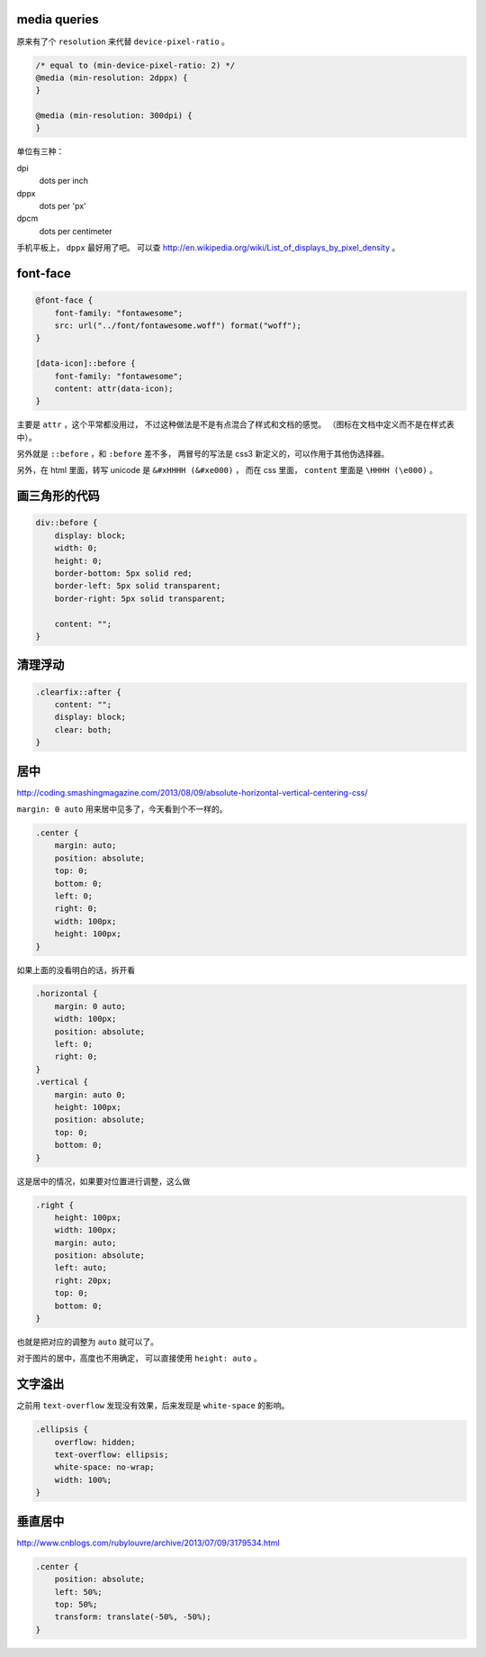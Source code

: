 media queries
==============
原来有了个 ``resolution`` 来代替 ``device-pixel-ratio`` 。

.. code:: css

    /* equal to (min-device-pixel-ratio: 2) */
    @media (min-resolution: 2dppx) {
    }

    @media (min-resolution: 300dpi) {
    }

单位有三种：

dpi
    dots per inch
dppx
    dots per 'px'
dpcm
    dots per centimeter

手机平板上， ``dppx`` 最好用了吧。
可以查 http://en.wikipedia.org/wiki/List_of_displays_by_pixel_density 。






font-face
==========

.. code:: css

    @font-face {
        font-family: "fontawesome";
        src: url("../font/fontawesome.woff") format("woff");
    }

    [data-icon]::before {
        font-family: "fontawesome";
        content: attr(data-icon);
    }

主要是 ``attr`` ，这个平常都没用过，
不过这种做法是不是有点混合了样式和文档的感觉。
（图标在文档中定义而不是在样式表中）。

另外就是 ``::before`` ，和 ``:before`` 差不多，
两冒号的写法是 css3 新定义的，可以作用于其他伪选择器。


另外，在 html 里面，转写 unicode 是 ``&#xHHHH (&#xe000)`` ，
而在 css 里面， ``content`` 里面是 ``\HHHH (\e000)`` 。




画三角形的代码
===============

.. code:: css

    div::before {
        display: block;
        width: 0;
        height: 0;
        border-bottom: 5px solid red;
        border-left: 5px solid transparent;
        border-right: 5px solid transparent;

        content: "";
    }




清理浮动
=========

.. code:: css

    .clearfix::after {
        content: "";
        display: block;
        clear: both;
    }





居中
=====
http://coding.smashingmagazine.com/2013/08/09/absolute-horizontal-vertical-centering-css/

``margin: 0 auto`` 用来居中见多了，今天看到个不一样的。

.. code:: css

    .center {
        margin: auto;
        position: absolute;
        top: 0;
        bottom: 0;
        left: 0;
        right: 0;
        width: 100px;
        height: 100px;
    }

如果上面的没看明白的话，拆开看

.. code:: css

    .horizontal {
        margin: 0 auto;
        width: 100px;
        position: absolute;
        left: 0;
        right: 0;
    }
    .vertical {
        margin: auto 0;
        height: 100px;
        position: absolute;
        top: 0;
        bottom: 0;
    }

这是居中的情况，如果要对位置进行调整，这么做

.. code:: css

    .right {
        height: 100px;
        width: 100px;
        margin: auto;
        position: absolute;
        left: auto;
        right: 20px;
        top: 0;
        bottom: 0;
    }

也就是把对应的调整为 ``auto`` 就可以了。


对于图片的居中，高度也不用确定， 可以直接使用 ``height: auto`` 。







文字溢出
=========
之前用 ``text-overflow`` 发现没有效果，后来发现是 ``white-space`` 的影响。

.. code:: css

    .ellipsis {
        overflow: hidden;
        text-overflow: ellipsis;
        white-space: no-wrap;
        width: 100%;
    }






垂直居中
=========
http://www.cnblogs.com/rubylouvre/archive/2013/07/09/3179534.html

.. code:: css

    .center {
        position: absolute;
        left: 50%;
        top: 50%;
        transform: translate(-50%, -50%);
    }
